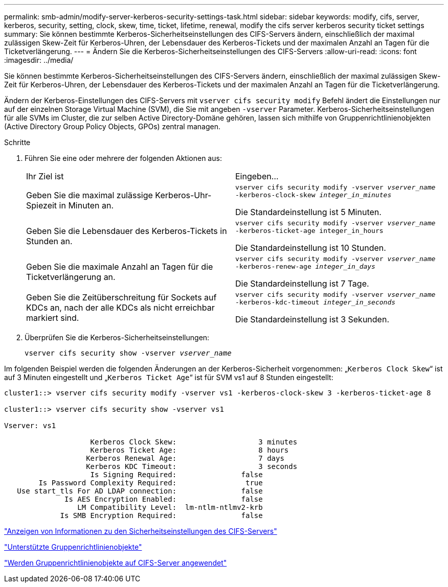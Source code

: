 ---
permalink: smb-admin/modify-server-kerberos-security-settings-task.html 
sidebar: sidebar 
keywords: modify, cifs, server, kerberos, security, setting, clock, skew, time, ticket, lifetime, renewal, modify the cifs server kerberos security ticket settings 
summary: Sie können bestimmte Kerberos-Sicherheitseinstellungen des CIFS-Servers ändern, einschließlich der maximal zulässigen Skew-Zeit für Kerberos-Uhren, der Lebensdauer des Kerberos-Tickets und der maximalen Anzahl an Tagen für die Ticketverlängerung. 
---
= Ändern Sie die Kerberos-Sicherheitseinstellungen des CIFS-Servers
:allow-uri-read: 
:icons: font
:imagesdir: ../media/


[role="lead"]
Sie können bestimmte Kerberos-Sicherheitseinstellungen des CIFS-Servers ändern, einschließlich der maximal zulässigen Skew-Zeit für Kerberos-Uhren, der Lebensdauer des Kerberos-Tickets und der maximalen Anzahl an Tagen für die Ticketverlängerung.

Ändern der Kerberos-Einstellungen des CIFS-Servers mit `vserver cifs security modify` Befehl ändert die Einstellungen nur auf der einzelnen Storage Virtual Machine (SVM), die Sie mit angeben `-vserver` Parameter. Kerberos-Sicherheitseinstellungen für alle SVMs im Cluster, die zur selben Active Directory-Domäne gehören, lassen sich mithilfe von Gruppenrichtlinienobjekten (Active Directory Group Policy Objects, GPOs) zentral managen.

.Schritte
. Führen Sie eine oder mehrere der folgenden Aktionen aus:
+
|===


| Ihr Ziel ist | Eingeben... 


 a| 
Geben Sie die maximal zulässige Kerberos-Uhr-Spiezeit in Minuten an.
 a| 
`vserver cifs security modify -vserver _vserver_name_ -kerberos-clock-skew _integer_in_minutes_`

Die Standardeinstellung ist 5 Minuten.



 a| 
Geben Sie die Lebensdauer des Kerberos-Tickets in Stunden an.
 a| 
`vserver cifs security modify -vserver _vserver_name_ -kerberos-ticket-age integer_in_hours`

Die Standardeinstellung ist 10 Stunden.



 a| 
Geben Sie die maximale Anzahl an Tagen für die Ticketverlängerung an.
 a| 
`vserver cifs security modify -vserver _vserver_name_ -kerberos-renew-age _integer_in_days_`

Die Standardeinstellung ist 7 Tage.



 a| 
Geben Sie die Zeitüberschreitung für Sockets auf KDCs an, nach der alle KDCs als nicht erreichbar markiert sind.
 a| 
`vserver cifs security modify -vserver _vserver_name_ -kerberos-kdc-timeout _integer_in_seconds_`

Die Standardeinstellung ist 3 Sekunden.

|===
. Überprüfen Sie die Kerberos-Sicherheitseinstellungen:
+
`vserver cifs security show -vserver _vserver_name_`



Im folgenden Beispiel werden die folgenden Änderungen an der Kerberos-Sicherheit vorgenommen: „`Kerberos Clock Skew`“ ist auf 3 Minuten eingestellt und „`Kerberos Ticket Age`“ ist für SVM vs1 auf 8 Stunden eingestellt:

[listing]
----
cluster1::> vserver cifs security modify -vserver vs1 -kerberos-clock-skew 3 -kerberos-ticket-age 8

cluster1::> vserver cifs security show -vserver vs1

Vserver: vs1

                    Kerberos Clock Skew:                   3 minutes
                    Kerberos Ticket Age:                   8 hours
                   Kerberos Renewal Age:                   7 days
                   Kerberos KDC Timeout:                   3 seconds
                    Is Signing Required:               false
        Is Password Complexity Required:                true
   Use start_tls For AD LDAP connection:               false
              Is AES Encryption Enabled:               false
                 LM Compatibility Level:  lm-ntlm-ntlmv2-krb
             Is SMB Encryption Required:               false
----
link:display-server-security-settings-task.html["Anzeigen von Informationen zu den Sicherheitseinstellungen des CIFS-Servers"]

link:supported-gpos-concept.html["Unterstützte Gruppenrichtlinienobjekte"]

link:applying-group-policy-objects-concept.html["Werden Gruppenrichtlinienobjekte auf CIFS-Server angewendet"]
